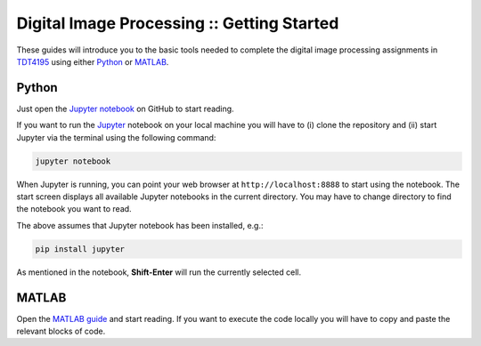 ===========================================
Digital Image Processing :: Getting Started
===========================================

These guides will introduce you to the basic tools needed to complete the digital image processing assignments in `TDT4195`_ using either `Python`_ or `MATLAB`_.

Python
======

Just open the `Jupyter notebook`_ on GitHub to start reading.

If you want to run the `Jupyter`_ notebook on your local machine you will have to (i) clone the repository and (ii) start Jupyter via the terminal using the following command:

.. code-block:: bash

  jupyter notebook

When Jupyter is running, you can point your web browser at ``http://localhost:8888`` to start using the notebook. The start screen displays all available Jupyter notebooks in the current directory. You may have to change directory to find the notebook you want to read.

The above assumes that Jupyter notebook has been installed, e.g.:

.. code-block:: bash

  pip install jupyter

As mentioned in the notebook, **Shift-Enter** will run the currently selected cell.


MATLAB
======

Open the `MATLAB guide`_ and start reading. If you want to execute the code locally you will have to copy and paste the relevant blocks of code.


.. Links

.. _TDT4195: https://www.ntnu.edu/studies/courses/TDT4195/
.. _Python: https://www.python.org/
.. _MATLAB: https://www.mathworks.com
.. _Jupyter notebook: ./getting-started-python.ipynb
.. _Jupyter: https://jupyter.org/
.. _MATLAB guide: ./getting-started-matlab.rst
